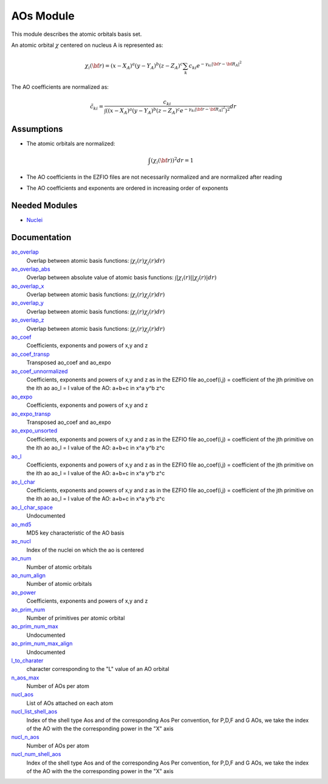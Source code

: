 ==========
AOs Module
==========

This module describes the atomic orbitals basis set.

An atomic orbital :math:`\chi` centered on nucleus A is represented as:

.. math::

   \chi_i({\bf r}) = (x-X_A)^a (y-Y_A)^b (z-Z_A)^c \sum_k c_{ki} e^{-\gamma_{ki} |{\bf r} - {\bf R}_A|^2}


The AO coefficients are normalized as:

.. math::

  {\tilde c}_{ki} = \frac{c_{ki}}{ \int \left( (x-X_A)^a (y-Y_A)^b (z-Z_A)^c  e^{-\gamma_{ki} |{\bf r} - {\bf R}_A|^2} \right)^2} dr

Assumptions
===========

.. Do not edit this section. It was auto-generated from the
.. NEEDED_MODULES file.

* The atomic orbitals are normalized:

  .. math::

   \int \left(\chi_i({\bf r}) \right)^2 dr = 1

* The AO coefficients in the EZFIO files are not necessarily normalized and are normalized after reading
* The AO coefficients and exponents are ordered in increasing order of exponents


Needed Modules
==============

.. Do not edit this section. It was auto-generated from the
.. NEEDED_MODULES file.

* `Nuclei <http://github.com/LCPQ/quantum_package/tree/master/src/Nuclei>`_

Documentation
=============

.. Do not edit this section. It was auto-generated from the
.. NEEDED_MODULES file.

`ao_overlap <http://github.com/LCPQ/quantum_package/tree/master/src/AOs/ao_overlap.irp.f#L1>`_
  Overlap between atomic basis functions:
  :math:`\int \chi_i(r) \chi_j(r) dr)`

`ao_overlap_abs <http://github.com/LCPQ/quantum_package/tree/master/src/AOs/ao_overlap.irp.f#L65>`_
  Overlap between absolute value of atomic basis functions:
  :math:`\int |\chi_i(r)| |\chi_j(r)| dr)`

`ao_overlap_x <http://github.com/LCPQ/quantum_package/tree/master/src/AOs/ao_overlap.irp.f#L2>`_
  Overlap between atomic basis functions:
  :math:`\int \chi_i(r) \chi_j(r) dr)`

`ao_overlap_y <http://github.com/LCPQ/quantum_package/tree/master/src/AOs/ao_overlap.irp.f#L3>`_
  Overlap between atomic basis functions:
  :math:`\int \chi_i(r) \chi_j(r) dr)`

`ao_overlap_z <http://github.com/LCPQ/quantum_package/tree/master/src/AOs/ao_overlap.irp.f#L4>`_
  Overlap between atomic basis functions:
  :math:`\int \chi_i(r) \chi_j(r) dr)`

`ao_coef <http://github.com/LCPQ/quantum_package/tree/master/src/AOs/aos.irp.f#L21>`_
  Coefficients, exponents and powers of x,y and z

`ao_coef_transp <http://github.com/LCPQ/quantum_package/tree/master/src/AOs/aos.irp.f#L157>`_
  Transposed ao_coef and ao_expo

`ao_coef_unnormalized <http://github.com/LCPQ/quantum_package/tree/master/src/AOs/aos.irp.f#L116>`_
  Coefficients, exponents and powers of x,y and z as in the EZFIO file
  ao_coef(i,j) = coefficient of the jth primitive on the ith ao
  ao_l = l value of the AO: a+b+c in x^a y^b z^c

`ao_expo <http://github.com/LCPQ/quantum_package/tree/master/src/AOs/aos.irp.f#L20>`_
  Coefficients, exponents and powers of x,y and z

`ao_expo_transp <http://github.com/LCPQ/quantum_package/tree/master/src/AOs/aos.irp.f#L158>`_
  Transposed ao_coef and ao_expo

`ao_expo_unsorted <http://github.com/LCPQ/quantum_package/tree/master/src/AOs/aos.irp.f#L117>`_
  Coefficients, exponents and powers of x,y and z as in the EZFIO file
  ao_coef(i,j) = coefficient of the jth primitive on the ith ao
  ao_l = l value of the AO: a+b+c in x^a y^b z^c

`ao_l <http://github.com/LCPQ/quantum_package/tree/master/src/AOs/aos.irp.f#L118>`_
  Coefficients, exponents and powers of x,y and z as in the EZFIO file
  ao_coef(i,j) = coefficient of the jth primitive on the ith ao
  ao_l = l value of the AO: a+b+c in x^a y^b z^c

`ao_l_char <http://github.com/LCPQ/quantum_package/tree/master/src/AOs/aos.irp.f#L119>`_
  Coefficients, exponents and powers of x,y and z as in the EZFIO file
  ao_coef(i,j) = coefficient of the jth primitive on the ith ao
  ao_l = l value of the AO: a+b+c in x^a y^b z^c

`ao_l_char_space <http://github.com/LCPQ/quantum_package/tree/master/src/AOs/aos.irp.f#L309>`_
  Undocumented

`ao_md5 <http://github.com/LCPQ/quantum_package/tree/master/src/AOs/aos.irp.f#L400>`_
  MD5 key characteristic of the AO basis

`ao_nucl <http://github.com/LCPQ/quantum_package/tree/master/src/AOs/aos.irp.f#L207>`_
  Index of the nuclei on which the ao is centered

`ao_num <http://github.com/LCPQ/quantum_package/tree/master/src/AOs/aos.irp.f#L1>`_
  Number of atomic orbitals

`ao_num_align <http://github.com/LCPQ/quantum_package/tree/master/src/AOs/aos.irp.f#L2>`_
  Number of atomic orbitals

`ao_power <http://github.com/LCPQ/quantum_package/tree/master/src/AOs/aos.irp.f#L19>`_
  Coefficients, exponents and powers of x,y and z

`ao_prim_num <http://github.com/LCPQ/quantum_package/tree/master/src/AOs/aos.irp.f#L175>`_
  Number of primitives per atomic orbital

`ao_prim_num_max <http://github.com/LCPQ/quantum_package/tree/master/src/AOs/aos.irp.f#L197>`_
  Undocumented

`ao_prim_num_max_align <http://github.com/LCPQ/quantum_package/tree/master/src/AOs/aos.irp.f#L198>`_
  Undocumented

`l_to_charater <http://github.com/LCPQ/quantum_package/tree/master/src/AOs/aos.irp.f#L216>`_
  character corresponding to the "L" value of an AO orbital

`n_aos_max <http://github.com/LCPQ/quantum_package/tree/master/src/AOs/aos.irp.f#L229>`_
  Number of AOs per atom

`nucl_aos <http://github.com/LCPQ/quantum_package/tree/master/src/AOs/aos.irp.f#L242>`_
  List of AOs attached on each atom

`nucl_list_shell_aos <http://github.com/LCPQ/quantum_package/tree/master/src/AOs/aos.irp.f#L260>`_
  Index of the shell type Aos and of the corresponding Aos
  Per convention, for P,D,F and G AOs, we take the index
  of the AO with the the corresponding power in the "X" axis

`nucl_n_aos <http://github.com/LCPQ/quantum_package/tree/master/src/AOs/aos.irp.f#L228>`_
  Number of AOs per atom

`nucl_num_shell_aos <http://github.com/LCPQ/quantum_package/tree/master/src/AOs/aos.irp.f#L261>`_
  Index of the shell type Aos and of the corresponding Aos
  Per convention, for P,D,F and G AOs, we take the index
  of the AO with the the corresponding power in the "X" axis



